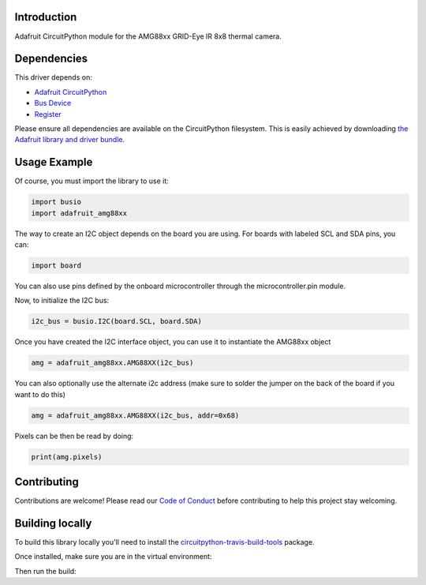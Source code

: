 Introduction
============

.. image:: https://readthedocs.org/projects/adafruit-circuitpython-amg88xx/badge/?version=latest
    :target: https://circuitpython.readthedocs.io/projects/amg88xx/en/latest/
    :alt: Documentation Status

.. image :: https://img.shields.io/discord/327254708534116352.svg
    :target: https://adafru.it/discord
    :alt: Discord

.. image:: https://travis-ci.com/adafruit/Adafruit_CircuitPython_AMG88xx.svg?branch=master
    :target: https://travis-ci.com/adafruit/Adafruit_CircuitPython_AMG88xx
    :alt: Build Status


Adafruit CircuitPython module for the AMG88xx GRID-Eye IR 8x8 thermal camera.

Dependencies
=============
This driver depends on:

* `Adafruit CircuitPython <https://github.com/adafruit/circuitpython>`_
* `Bus Device <https://github.com/adafruit/Adafruit_CircuitPython_BusDevice>`_
* `Register <https://github.com/adafruit/Adafruit_CircuitPython_Register>`_

Please ensure all dependencies are available on the CircuitPython filesystem.
This is easily achieved by downloading
`the Adafruit library and driver bundle <https://github.com/adafruit/Adafruit_CircuitPython_Bundle>`_.

Usage Example
=============

Of course, you must import the library to use it:

.. code-block:: python

    import busio
    import adafruit_amg88xx

The way to create an I2C object depends on the board you are using. For boards with labeled SCL and SDA pins, you can:

.. code-block:: python

    import board

You can also use pins defined by the onboard microcontroller through the microcontroller.pin module.

Now, to initialize the I2C bus:

.. code-block:: python

    i2c_bus = busio.I2C(board.SCL, board.SDA)

Once you have created the I2C interface object, you can use it to instantiate the AMG88xx object

.. code-block:: python

    amg = adafruit_amg88xx.AMG88XX(i2c_bus)

You can also optionally use the alternate i2c address (make sure to solder the jumper on the back of the board if you want to do this)

.. code-block:: python

    amg = adafruit_amg88xx.AMG88XX(i2c_bus, addr=0x68)

Pixels can be then be read by doing:

.. code-block:: python

    print(amg.pixels)


Contributing
============

Contributions are welcome! Please read our `Code of Conduct
<https://github.com/adafruit/Adafruit_CircuitPython_LIS3DH/blob/master/CODE_OF_CONDUCT.md>`_
before contributing to help this project stay welcoming.

Building locally
================

To build this library locally you'll need to install the
`circuitpython-travis-build-tools <https://github.com/adafruit/circuitpython-build-tools>`_ package.

.. code-block::shell

    python3 -m venv .env
    source .env/bin/activate
    pip install -r requirements.txt

Once installed, make sure you are in the virtual environment:

.. code-block::shell

    source .env/bin/activate

Then run the build:

.. code-block::shell

    circuitpython-build-bundles --filename_prefix adafruit-circuitpython-lis3dh --library_location .
